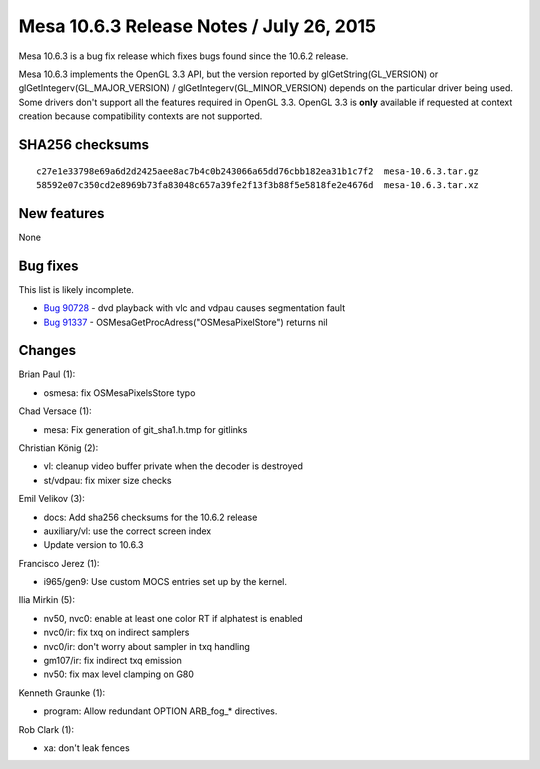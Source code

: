 Mesa 10.6.3 Release Notes / July 26, 2015
=========================================

Mesa 10.6.3 is a bug fix release which fixes bugs found since the 10.6.2
release.

Mesa 10.6.3 implements the OpenGL 3.3 API, but the version reported by
glGetString(GL_VERSION) or glGetIntegerv(GL_MAJOR_VERSION) /
glGetIntegerv(GL_MINOR_VERSION) depends on the particular driver being
used. Some drivers don't support all the features required in OpenGL
3.3. OpenGL 3.3 is **only** available if requested at context creation
because compatibility contexts are not supported.

SHA256 checksums
----------------

::

   c27e1e33798e69a6d2d2425aee8ac7b4c0b243066a65dd76cbb182ea31b1c7f2  mesa-10.6.3.tar.gz
   58592e07c350cd2e8969b73fa83048c657a39fe2f13f3b88f5e5818fe2e4676d  mesa-10.6.3.tar.xz

New features
------------

None

Bug fixes
---------

This list is likely incomplete.

-  `Bug 90728 <https://bugs.freedesktop.org/show_bug.cgi?id=90728>`__ -
   dvd playback with vlc and vdpau causes segmentation fault
-  `Bug 91337 <https://bugs.freedesktop.org/show_bug.cgi?id=91337>`__ -
   OSMesaGetProcAdress("OSMesaPixelStore") returns nil

Changes
-------

Brian Paul (1):

-  osmesa: fix OSMesaPixelsStore typo

Chad Versace (1):

-  mesa: Fix generation of git_sha1.h.tmp for gitlinks

Christian König (2):

-  vl: cleanup video buffer private when the decoder is destroyed
-  st/vdpau: fix mixer size checks

Emil Velikov (3):

-  docs: Add sha256 checksums for the 10.6.2 release
-  auxiliary/vl: use the correct screen index
-  Update version to 10.6.3

Francisco Jerez (1):

-  i965/gen9: Use custom MOCS entries set up by the kernel.

Ilia Mirkin (5):

-  nv50, nvc0: enable at least one color RT if alphatest is enabled
-  nvc0/ir: fix txq on indirect samplers
-  nvc0/ir: don't worry about sampler in txq handling
-  gm107/ir: fix indirect txq emission
-  nv50: fix max level clamping on G80

Kenneth Graunke (1):

-  program: Allow redundant OPTION ARB_fog_\* directives.

Rob Clark (1):

-  xa: don't leak fences
